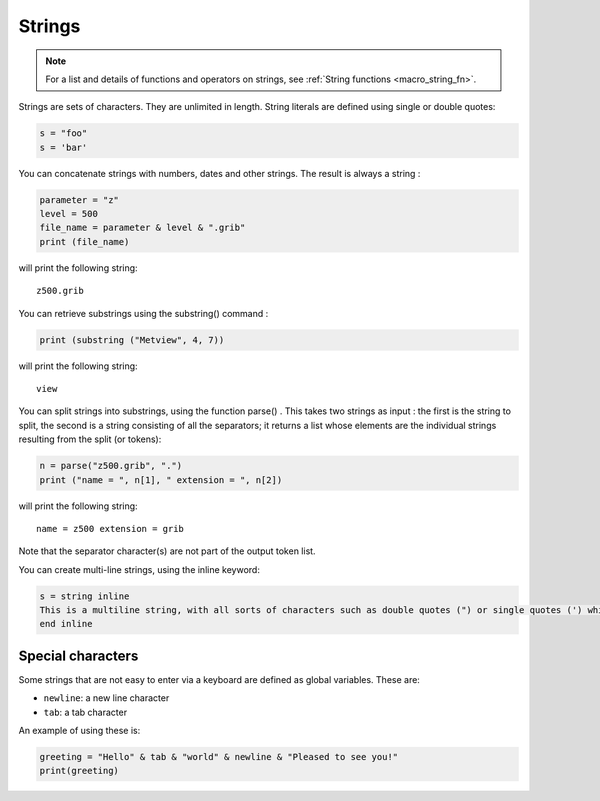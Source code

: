.. _macro_string:

Strings
==================

.. note::

    For a list and details of functions and operators on strings, see :ref:`String functions <macro_string_fn>`. 

Strings are sets of characters. They are unlimited in length. String literals are defined using single or double quotes:

.. code-block:: python

    s = "foo"
    s = 'bar'

You can concatenate strings with numbers, dates and other strings. The result is always a string :

.. code-block:: python

    parameter = "z"
    level = 500
    file_name = parameter & level & ".grib"
    print (file_name)

will print the following string::

    z500.grib

You can retrieve substrings using the substring() command :

.. code-block:: python

    print (substring ("Metview", 4, 7))

will print the following string::

    view

You can split strings into substrings, using the function parse() . This takes two strings as input : the first is the string to split, the second is a string consisting of all the separators; it returns a list whose elements are the individual strings resulting from the split (or tokens):

.. code-block:: python

    n = parse("z500.grib", ".")
    print ("name = ", n[1], " extension = ", n[2])

will print the following string::

    name = z500 extension = grib

Note that the separator character(s) are not part of the output token list.


You can create multi-line strings, using the inline keyword:

.. code-block:: python

    s = string inline
    This is a multiline string, with all sorts of characters such as double quotes (") or single quotes (') which are ignored in the inline context.
    end inline
    

Special characters
++++++++++++++++++++++

Some strings that are not easy to enter via a keyboard are defined as global variables. These are:

* ``newline``:  a new line character
* ``tab``: a tab character

An example of using these is:

.. code-block:: python

    greeting = "Hello" & tab & "world" & newline & "Pleased to see you!"
    print(greeting)